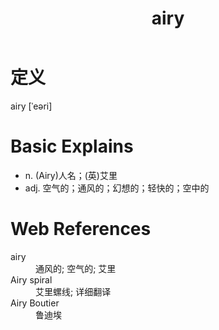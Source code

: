#+title: airy
#+roam_tags:英语单词

* 定义
  
airy [ˈeəri]

* Basic Explains
- n. (Airy)人名；(英)艾里
- adj. 空气的；通风的；幻想的；轻快的；空中的

* Web References
- airy :: 通风的; 空气的; 艾里
- Airy spiral :: 艾里螺线; 详细翻译
- Airy Boutier :: 鲁迪埃
